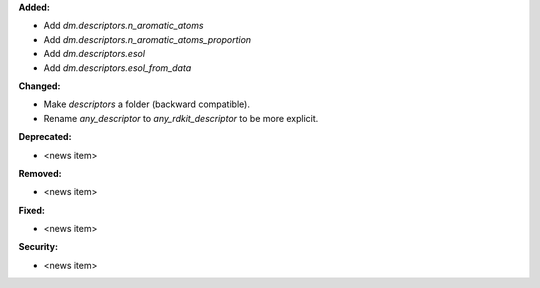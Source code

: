 **Added:**

* Add `dm.descriptors.n_aromatic_atoms`
* Add `dm.descriptors.n_aromatic_atoms_proportion`
* Add `dm.descriptors.esol`
* Add `dm.descriptors.esol_from_data`

**Changed:**

* Make `descriptors` a folder (backward compatible).
* Rename `any_descriptor` to `any_rdkit_descriptor` to be more explicit.

**Deprecated:**

* <news item>

**Removed:**

* <news item>

**Fixed:**

* <news item>

**Security:**

* <news item>

